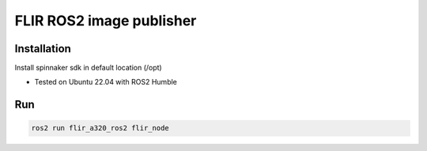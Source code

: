 FLIR ROS2 image publisher
=========================

Installation
------------
Install spinnaker sdk in default location (/opt)

* Tested on Ubuntu 22.04 with ROS2 Humble

Run
---

.. code-block:: bash

    ros2 run flir_a320_ros2 flir_node
